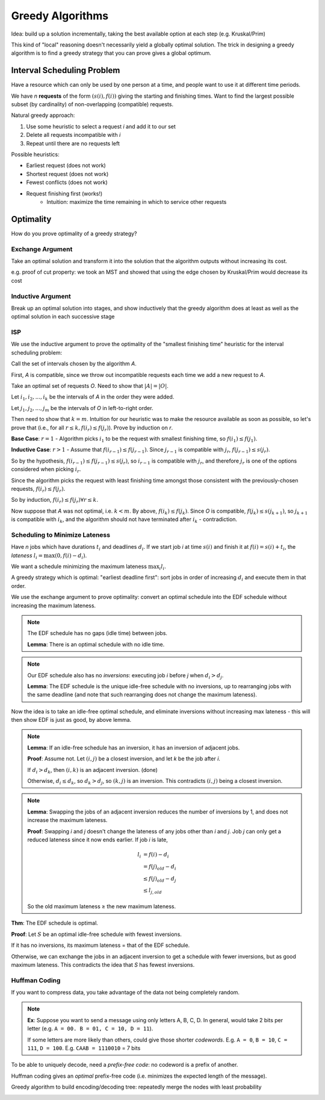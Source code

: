 Greedy Algorithms
=================

Idea: build up a solution incrementally, taking the best available option at each step (e.g. Kruskal/Prim)

This kind of "local" reasoning doesn't necessarily yield a globally optimal solution. The trick in designing a
greedy algorithm is to find a greedy strategy that you can prove gives a global optimum.

Interval Scheduling Problem
---------------------------
Have a resource which can only be used by one person at a time, and people want to use it at different time periods.

We have *n* **requests** of the form :math:`(s(i), f(i))` giving the starting and finishing times. Want to find the
largest possible subset (by cardinality) of non-overlapping (compatible) requests.

.. image:: _static/greedy1.png
    :width: 400

Natural greedy approach:

1. Use some heuristic to select a request *i* and add it to our set
2. Delete all requests incompatible with *i*
3. Repeat until there are no requests left

Possible heuristics:

- Earliest request (does not work)
- Shortest request (does not work)
- Fewest conflicts (does not work)
- Request finishing first (works!)
    - Intuition: maximize the time remaining in which to service other requests

.. image:: _static/greedy2.png
    :width: 400

Optimality
----------
How do you prove optimality of a greedy strategy?

Exchange Argument
^^^^^^^^^^^^^^^^^
Take an optimal solution and transform it into the solution that the algorithm outputs without increasing its cost.

e.g. proof of cut property: we took an MST and showed that using the edge chosen by Kruskal/Prim would decrease its cost

Inductive Argument
^^^^^^^^^^^^^^^^^^
Break up an optimal solution into stages, and show inductively that the greedy algorithm does at least as well as the
optimal solution in each successive stage

ISP
^^^
We use the inductive argument to prove the optimality of the "smallest finishing time" heuristic for the interval
scheduling problem:

Call the set of intervals chosen by the algorithm *A*.

First, *A* is compatible, since we throw out incompatible requests each time we add a new request to *A*.

Take an optimal set of requests *O*. Need to show that :math:`|A| = |O|`.

Let :math:`i_1, i_2, ..., i_k` be the intervals of *A* in the order they were added.

Let :math:`j_1, j_2, ..., j_m` be the intervals of *O* in left-to-right order.

Then need to show that :math:`k=m`. Intuition for our heuristic was to make the resource available as soon as possible,
so let's prove that (i.e., for all :math:`r \leq k, f(i_r) \leq f(j_r)`). Prove by induction on *r*.

**Base Case**: :math:`r=1` - Algorithm picks :math:`i_1` to be the request with smallest finishing time, so
:math:`f(i_1)\leq f(j_1)`.

**Inductive Case**: :math:`r > 1` - Assume that :math:`f(i_{r-1}) \leq f(j_{r-1})`. Since :math:`j_{r-1}` is 
compatible with :math:`j_r`, :math:`f(j_{r-1}) \leq s(j_r)`.

So by the hypothesis, :math:`f(i_{r-1}) \leq f(j_{r-1}) \leq s(j_r)`, so :math:`i_{r-1}` is compatible with :math:`j_r`,
and therefore :math:`j_r` is one of the options considered when picking :math:`i_r`.

Since the algorithm picks the request with least finishing time amongst those consistent with the previously-chosen
requests, :math:`f(i_r) \leq f(j_r)`.

So by induction, :math:`f(i_r) \leq f(j_r) \forall r \leq k`.

Now suppose that *A* was not optimal, i.e. :math:`k < m`. By above, :math:`f(i_k) \leq f(j_k)`. Since *O* is compatible,
:math:`f(j_k) \leq s(j_{k+1})`, so :math:`j_{k+1}` is compatible with :math:`i_k`, and the algorithm should not have
terminated after :math:`i_k` - contradiction.

Scheduling to Minimize Lateness
^^^^^^^^^^^^^^^^^^^^^^^^^^^^^^^
Have *n* jobs which have durations :math:`t_i` and deadlines :math:`d_i`. If we start job *i* at time :math:`s(i)` and
finish it at :math:`f(i) = s(i) + t_i`, the *lateness* :math:`l_i = \max(0, f(i)-d_i)`.

.. image:: _static/greedy3.png
    :width: 400

We want a schedule minimizing the maximum lateness :math:`\max_i l_i`.

A greedy strategy which is optimal: "earliest deadline first": sort jobs in order of increasing :math:`d_i` and
execute them in that order.

We use the exchange argument to prove optimality: convert an optimal schedule into the EDF schedule without increasing
the maximum lateness.

.. note::
    The EDF schedule has no gaps (idle time) between jobs.

    **Lemma**: There is an optimal schedule with no idle time.

.. note::
    Our EDF schedule also has no *inversions*: executing job *i* before *j* when :math:`d_i>d_j`.

    **Lemma**: The EDF schedule is the unique idle-free schedule with no inversions, up to rearranging jobs with the
    same deadline (and note that such rearranging does not change the maximum lateness).

Now the idea is to take an idle-free optimal schedule, and eliminate inversions without increasing max lateness -
this will then show EDF is just as good, by above lemma.

.. note::
    **Lemma**: If an idle-free schedule has an inversion, it has an inversion of adjacent jobs.

    **Proof**: Assume not. Let :math:`(i, j)` be a closest inversion, and let *k* be the job after *i*.

    .. image:: _static/greedy4.png
        :width: 400

    If :math:`d_i > d_k`, then :math:`(i, k)` is an adjacent inversion. (done)

    Otherwise, :math:`d_i \leq d_k`, so :math:`d_k > d_j`, so :math:`(k, j)` is an inversion. This contradicts
    :math:`(i, j)` being a closest inversion.

.. note::
    **Lemma**: Swapping the jobs of an adjacent inversion reduces the number of inversions by 1, and does not increase
    the maximum lateness.

    .. image:: _static/greedy5.png
        :width: 400

    **Proof**: Swapping *i* and *j* doesn't change the lateness of any jobs other than *i* and *j*. Job *j* can only
    get a reduced lateness since it now ends earlier. If job *i* is late,

    .. math::
        l_i & = f(i) - d_i \\
            & = f(j)_{old}-d_i \\
            & \leq f(j)_{old} - d_j \\
            & \leq l_{j, old}

    So the old maximum lateness ≥ the new maximum lateness.

**Thm**: The EDF schedule is optimal.

**Proof**: Let :math:`S` be an optimal idle-free schedule with fewest inversions.

If it has no inversions, its maximum lateness = that of the EDF schedule.

Otherwise, we can exchange the jobs in an adjacent inversion to get a schedule with fewer inversions, but as good
maximum lateness. This contradicts the idea that *S* has fewest inversions.

Huffman Coding
^^^^^^^^^^^^^^
If you want to compress data, you take advantage of the data not being completely random.

.. note::
    **Ex**: Suppose you want to send a message using only letters A, B, C, D. In general, would take 2 bits per letter
    (e.g. ``A = 00. B = 01, C = 10, D = 11``).

    If some letters are more likely than others, could give those shorter *codewords*. E.g. ``A = 0``, ``B = 10``,
    ``C = 111``, ``D = 100``. E.g. ``CAAB = 1110010`` = 7 bits

To be able to uniquely decode, need a *prefix-free code*: no codeword is a prefix of another.

Huffman coding gives an *optimal* prefix-free code (i.e. minimizes the expected length of the message).

Greedy algorithm to build encoding/decoding tree: repeatedly merge the nodes with least probability

.. image:: _static/greedy6.png
    :width: 700
